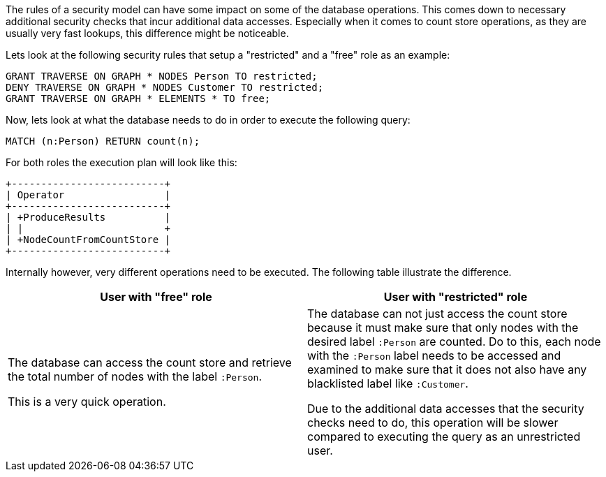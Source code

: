 The rules of a security model can have some impact on some of the database operations.
This comes down to necessary additional security checks that incur additional data accesses.
Especially when it comes to count store operations, as they are usually very fast lookups, this difference might be noticeable.

Lets look at the following security rules that setup a "restricted" and a "free" role as an example:

     GRANT TRAVERSE ON GRAPH * NODES Person TO restricted;
     DENY TRAVERSE ON GRAPH * NODES Customer TO restricted;
     GRANT TRAVERSE ON GRAPH * ELEMENTS * TO free;

Now, lets look at what the database needs to do in order to execute the following query:

     MATCH (n:Person) RETURN count(n);

For both roles the execution plan will look like this:

[listing]
....
+--------------------------+
| Operator                 |
+--------------------------+
| +ProduceResults          |
| |                        +
| +NodeCountFromCountStore |
+--------------------------+
....

Internally however, very different operations need to be executed. The following table illustrate the difference.

[%header,cols=2*]
|===
|User with "free" role
|User with "restricted" role

|The database can access the count store and retrieve the total number of nodes with the label `:Person`.

This is a very quick operation.

|The database can not just access the count store because it must make sure that only nodes with the desired label `:Person` are counted.
Do to this, each node with the `:Person` label needs to be accessed and examined to make sure that it does not also have any blacklisted label like `:Customer`.

Due to the additional data accesses that the security checks need to do, this operation will be slower compared to executing the query as an unrestricted user.

|===
